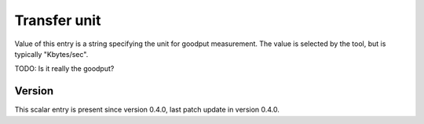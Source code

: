 ..
   Copyright (c) 2021 Cisco and/or its affiliates.
   Licensed under the Apache License, Version 2.0 (the "License");
   you may not use this file except in compliance with the License.
   You may obtain a copy of the License at:
..
       http://www.apache.org/licenses/LICENSE-2.0
..
   Unless required by applicable law or agreed to in writing, software
   distributed under the License is distributed on an "AS IS" BASIS,
   WITHOUT WARRANTIES OR CONDITIONS OF ANY KIND, either express or implied.
   See the License for the specific language governing permissions and
   limitations under the License.


Transfer unit
^^^^^^^^^^^^^

Value of this entry is a string specifying the unit for goodput measurement.
The value is selected by the tool, but is typically "Kbytes/sec".

TODO: Is it really the goodput?

Version
~~~~~~~

This scalar entry is present since version 0.4.0,
last patch update in version 0.4.0.
